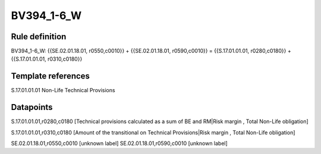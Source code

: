 ===========
BV394_1-6_W
===========

Rule definition
---------------

BV394_1-6_W: {{SE.02.01.18.01, r0550,c0010}} + {{SE.02.01.18.01, r0590,c0010}} = {{S.17.01.01.01, r0280,c0180}} + {{S.17.01.01.01, r0310,c0180}}


Template references
-------------------

S.17.01.01.01 Non-Life Technical Provisions


Datapoints
----------

S.17.01.01.01,r0280,c0180 [Technical provisions calculated as a sum of BE and RM|Risk margin , Total Non-Life obligation]

S.17.01.01.01,r0310,c0180 [Amount of the transitional on Technical Provisions|Risk margin , Total Non-Life obligation]

SE.02.01.18.01,r0550,c0010 [unknown label]
SE.02.01.18.01,r0590,c0010 [unknown label]


